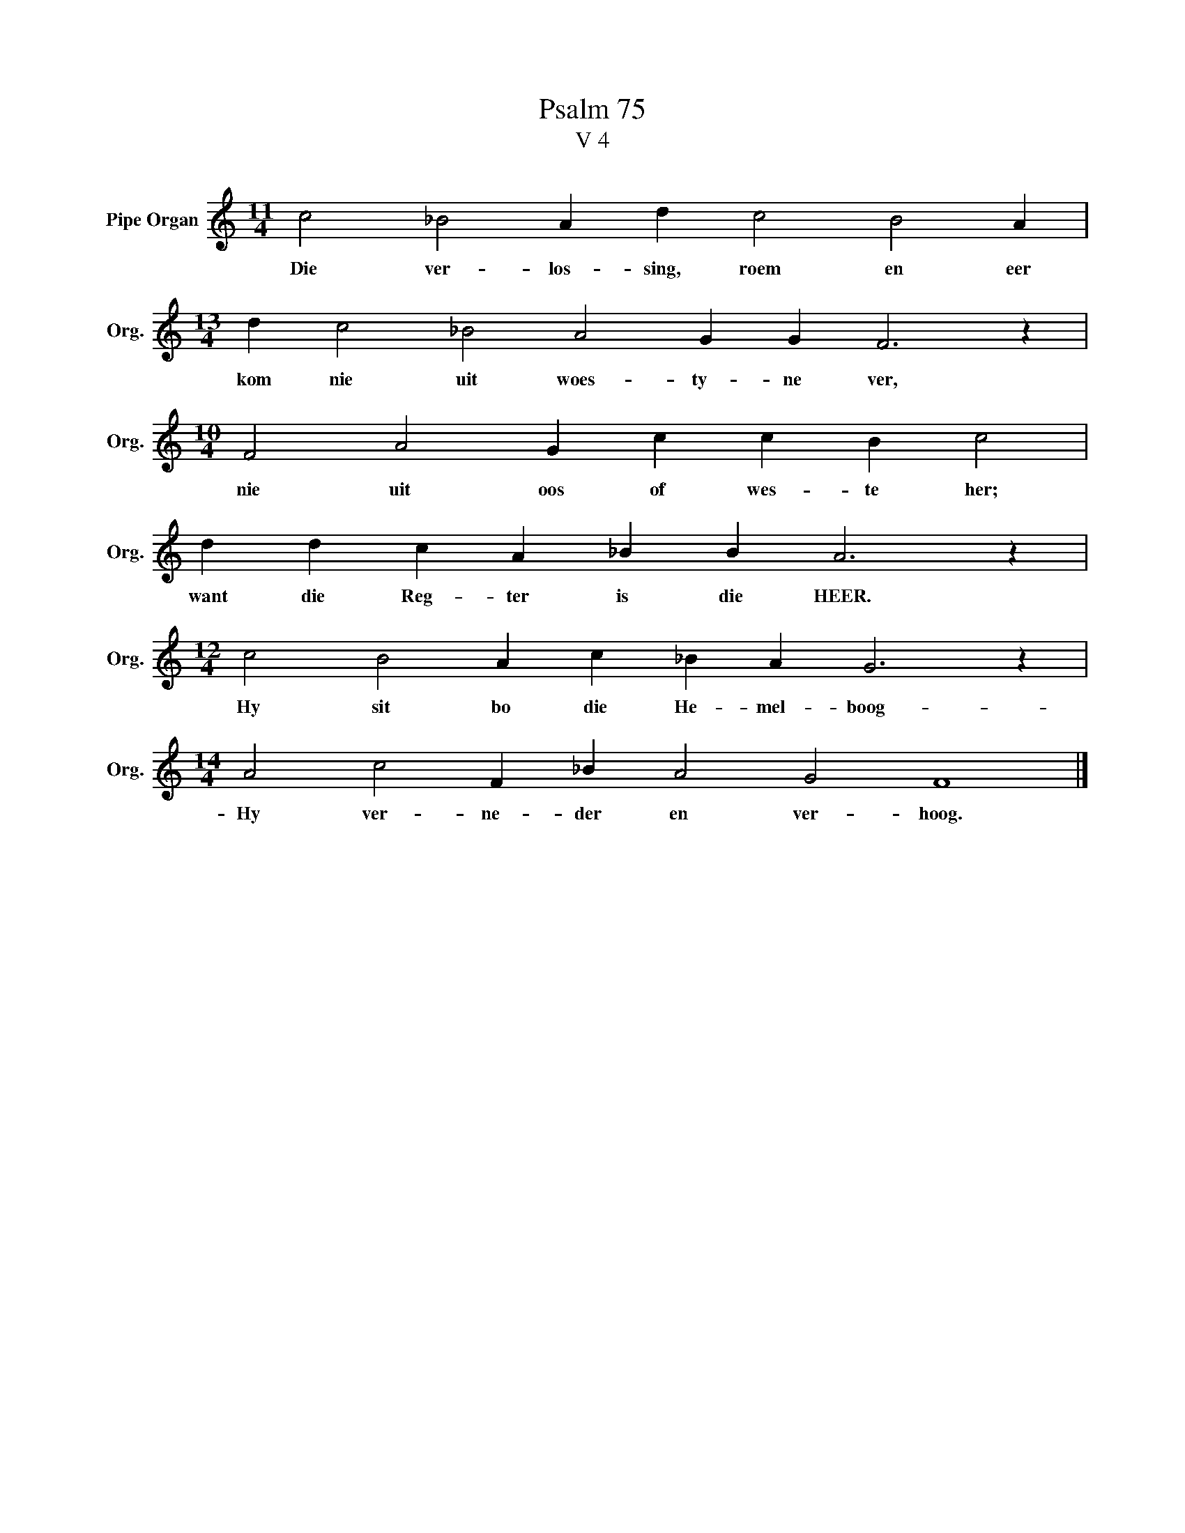 X:1
T:Psalm 75
T:V 4
L:1/4
M:11/4
I:linebreak $
K:C
V:1 treble nm="Pipe Organ" snm="Org."
V:1
 c2 _B2 A d c2 B2 A |$[M:13/4] d c2 _B2 A2 G G F3 z |$[M:10/4] F2 A2 G c c B c2 |$ %3
w: Die ver- los- sing, roem en eer|kom nie uit woes- ty- ne ver,|nie uit oos of wes- te her;|
 d d c A _B B A3 z |$[M:12/4] c2 B2 A c _B A G3 z |$[M:14/4] A2 c2 F _B A2 G2 F4 |] %6
w: want die Reg- ter is die HEER.|Hy sit bo die He- mel- boog-|Hy ver- ne- der en ver- hoog.|

